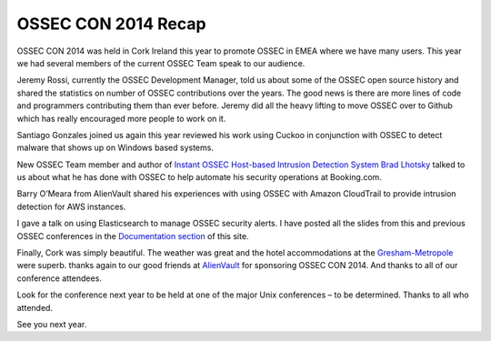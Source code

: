.. post:: Oct 09, 2014
   :tags: ossec, osssecon, conf, alienvault, atomicorp
   :category: Announcements
   :author: Vic Hargrave

====================
OSSEC CON 2014 Recap
====================

OSSEC CON 2014 was held in Cork Ireland this year to promote OSSEC in
EMEA where we have many users. This year we had several members of the
current OSSEC Team speak to our audience.

Jeremy Rossi, currently the OSSEC Development Manager, told us about
some of the OSSEC open source history and shared the statistics on
number of OSSEC contributions over the years. The good news is there are
more lines of code and programmers contributing them than ever before.
Jeremy did all the heavy lifting to move OSSEC over to Github which has
really encouraged more people to work on it.

Santiago Gonzales joined us again this year reviewed his work using
Cuckoo in conjunction with OSSEC to detect malware that shows up on
Windows based systems.

New OSSEC Team member and author of `Instant OSSEC Host-based Intrusion
Detection System Brad
Lhotsky <https://www.packtpub.com/networking-and-servers/instant-ossec-host-based-intrusion-detection-system-instant>`__
talked to us about what he has done with OSSEC to help automate his
security operations at Booking.com.

Barry O’Meara from AlienVault shared his experiences with using OSSEC
with Amazon CloudTrail to provide intrusion detection for AWS instances.

I gave a talk on using Elasticsearch to manage OSSEC security alerts. I
have posted all the slides from this and previous OSSEC conferences in
the `Documentation section <http://www.ossec.net/?page_id=1146>`__ of
this site.

Finally, Cork was simply beautiful. The weather was great and the hotel
accommodations at the
`Gresham-Metropole <http://www.gresham-hotels-cork.com/>`__ were superb.
thanks again to our good friends at
`AlienVault <https://www.alienvault.com/>`__ for sponsoring OSSEC CON
2014. And thanks to all of our conference attendees.

Look for the conference next year to be held at one of the major Unix
conferences – to be determined. Thanks to all who attended.

See you next year.
